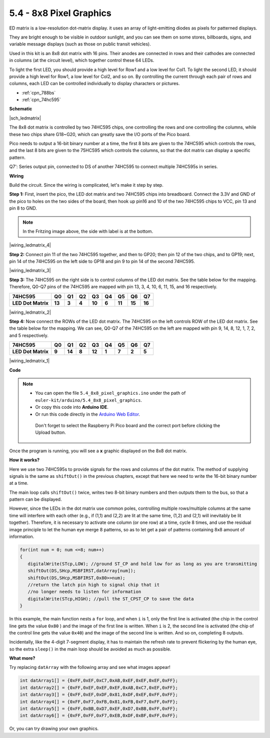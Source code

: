 .. _ar_74hc_788bs:


5.4 - 8x8 Pixel Graphics
=============================

ED matrix is a low-resolution dot-matrix display. it uses an array of light-emitting diodes as pixels for patterned displays.

They are bright enough to be visible in outdoor sunlight, and you can see them on some stores, billboards, signs, and variable message displays (such as those on public transit vehicles).

Used in this kit is an 8x8 dot matrix with 16 pins. Their anodes are connected in rows and their cathodes are connected in columns (at the circuit level), which together control these 64 LEDs.

To light the first LED, you should provide a high level for Row1 and a low level for Col1. To light the second LED, it should provide a high level for Row1, a low level for Col2, and so on.
By controlling the current through each pair of rows and columns, each LED can be controlled individually to display characters or pictures.

* :ref:`cpn_788bs`
* :ref:`cpn_74hc595`

**Schematic**

|sch_ledmatrix|

The 8x8 dot matrix is controlled by two 74HC595 chips, one controlling the rows and one controlling the columns, while these two chips share G18~G20, which can greatly save the I/O ports of the Pico board. 

Pico needs to output a 16-bit binary number at a time, the first 8 bits are given to the 74HC595 which controls the rows, and the last 8 bits are given to the 75HC595 which controls the columns, so that the dot matrix can display a specific pattern.

Q7': Series output pin, connected to DS of another 74HC595 to connect multiple 74HC595s in series.

**Wiring**

Build the circuit. Since the wiring is complicated, let's
make it step by step.

**Step 1:**  First, insert the pico, the LED dot matrix
and two 74HC595 chips into breadboard. Connect the 3.3V and GND of the
pico to holes on the two sides of the board, then hook up pin16 and
10 of the two 74HC595 chips to VCC, pin 13 and pin 8 to GND.

.. note::
   In the Fritzing image above, the side with label is at the bottom.

|wiring_ledmatrix_4|

**Step 2:** Connect pin 11 of the two 74HC595 together, and then to
GP20; then pin 12 of the two chips, and to GP19; next, pin 14 of the
74HC595 on the left side to GP18 and pin 9 to pin 14 of the second
74HC595.

|wiring_ledmatrix_3|

**Step 3:** The 74HC595 on the right side is to control columns of the
LED dot matrix. See the table below for the mapping. Therefore, Q0-Q7
pins of the 74HC595 are mapped with pin 13, 3, 4, 10, 6, 11, 15, and 16
respectively.

+--------------------+--------+--------+--------+--------+--------+--------+--------+--------+
| **74HC595**        | **Q0** | **Q1** | **Q2** | **Q3** | **Q4** | **Q5** | **Q6** | **Q7** |
+--------------------+--------+--------+--------+--------+--------+--------+--------+--------+
| **LED Dot Matrix** | **13** | **3**  | **4**  | **10** | **6**  | **11** | **15** | **16** |
+--------------------+--------+--------+--------+--------+--------+--------+--------+--------+

|wiring_ledmatrix_2|

**Step 4:** Now connect the ROWs of the LED dot matrix. The 74HC595 on
the left controls ROW of the LED dot matrix. See the table below for the
mapping. We can see, Q0-Q7 of the 74HC595 on the left are mapped with
pin 9, 14, 8, 12, 1, 7, 2, and 5 respectively.

+--------------------+--------+--------+--------+--------+--------+--------+--------+--------+
| **74HC595**        | **Q0** | **Q1** | **Q2** | **Q3** | **Q4** | **Q5** | **Q6** | **Q7** |
+--------------------+--------+--------+--------+--------+--------+--------+--------+--------+
| **LED Dot Matrix** | **9**  | **14** | **8**  | **12** | **1**  | **7**  | **2**  | **5**  |
+--------------------+--------+--------+--------+--------+--------+--------+--------+--------+

|wiring_ledmatrix_1|

**Code**

.. note::

   * You can open the file ``5.4_8x8_pixel_graphics.ino`` under the path of ``euler-kit/arduino/5.4_8x8_pixel_graphics``. 
   * Or copy this code into **Arduino IDE**.
   * Or run this code directly in the `Arduino Web Editor <https://create.arduino.cc/projecthub/Arduino_Genuino/getting-started-with-arduino-web-editor-on-various-platforms-4b3e4a>`_.

    Don't forget to select the Raspberry Pi Pico board and the correct port before clicking the Upload button.


.. raw:: html
    
    <iframe src=https://create.arduino.cc/editor/sunfounder01/b3682592-17d4-4690-a730-1c0a6fcbd353/preview?embed style="height:510px;width:100%;margin:10px 0" frameborder=0></iframe>



Once the program is running, you will see a **x** graphic displayed on the 8x8 dot matrix.



**How it works?**

Here we use two 74HC595s to provide signals for the rows and columns of the dot matrix.
The method of supplying signals is the same as ``shiftOut()`` in the previous chapters, except that here we need to write the 16-bit binary number at a time.

The main loop calls ``shiftOut()`` twice, writes two 8-bit binary numbers and then outputs them to the bus, so that a pattern can be displayed.

However, since the LEDs in the dot matrix use common poles, controlling multiple rows/multiple columns at the same time will interfere with each other (e.g., if (1,1) and (2,2) are lit at the same time, (1,2) and (2,1) will inevitably be lit together).
Therefore, it is necessary to activate one column (or one row) at a time, cycle 8 times, and use the residual image principle to let the human eye merge 8 patterns, so as to let get a pair of patterns containing 8x8 amount of information.



.. code-block:: arduino

   for(int num = 0; num <=8; num++)
   {
      digitalWrite(STcp,LOW); //ground ST_CP and hold low for as long as you are transmitting
      shiftOut(DS,SHcp,MSBFIRST,datArray[num]);
      shiftOut(DS,SHcp,MSBFIRST,0x80>>num);    
      //return the latch pin high to signal chip that it 
      //no longer needs to listen for information
      digitalWrite(STcp,HIGH); //pull the ST_CPST_CP to save the data
   }

In this example, the main function nests a ``for`` loop, and when ``i`` is 1, only the first line is activated (the chip in the control line gets the value ``0x80`` ) and the image of the first line is written. 
When ``i`` is 2, the second line is activated (the chip of the control line gets the value ``0x40``) and the image of the second line is written. And so on, completing 8 outputs.

Incidentally, like the 4-digit 7-segment display, it has to maintain the refresh rate to prevent flickering by the human eye, so the extra ``sleep()`` in the main loop should be avoided as much as possible.


**What more?**

Try replacing ``datArray`` with the following array and see what images appear!

.. code-block:: arduino

   int datArray1[] = {0xFF,0xEF,0xC7,0xAB,0xEF,0xEF,0xEF,0xFF};
   int datArray2[] = {0xFF,0xEF,0xEF,0xEF,0xAB,0xC7,0xEF,0xFF};
   int datArray3[] = {0xFF,0xEF,0xDF,0x81,0xDF,0xEF,0xFF,0xFF};
   int datArray4[] = {0xFF,0xF7,0xFB,0x81,0xFB,0xF7,0xFF,0xFF};
   int datArray5[] = {0xFF,0xBB,0xD7,0xEF,0xD7,0xBB,0xFF,0xFF};
   int datArray6[] = {0xFF,0xFF,0xF7,0xEB,0xDF,0xBF,0xFF,0xFF};

Or, you can try drawing your own graphics.